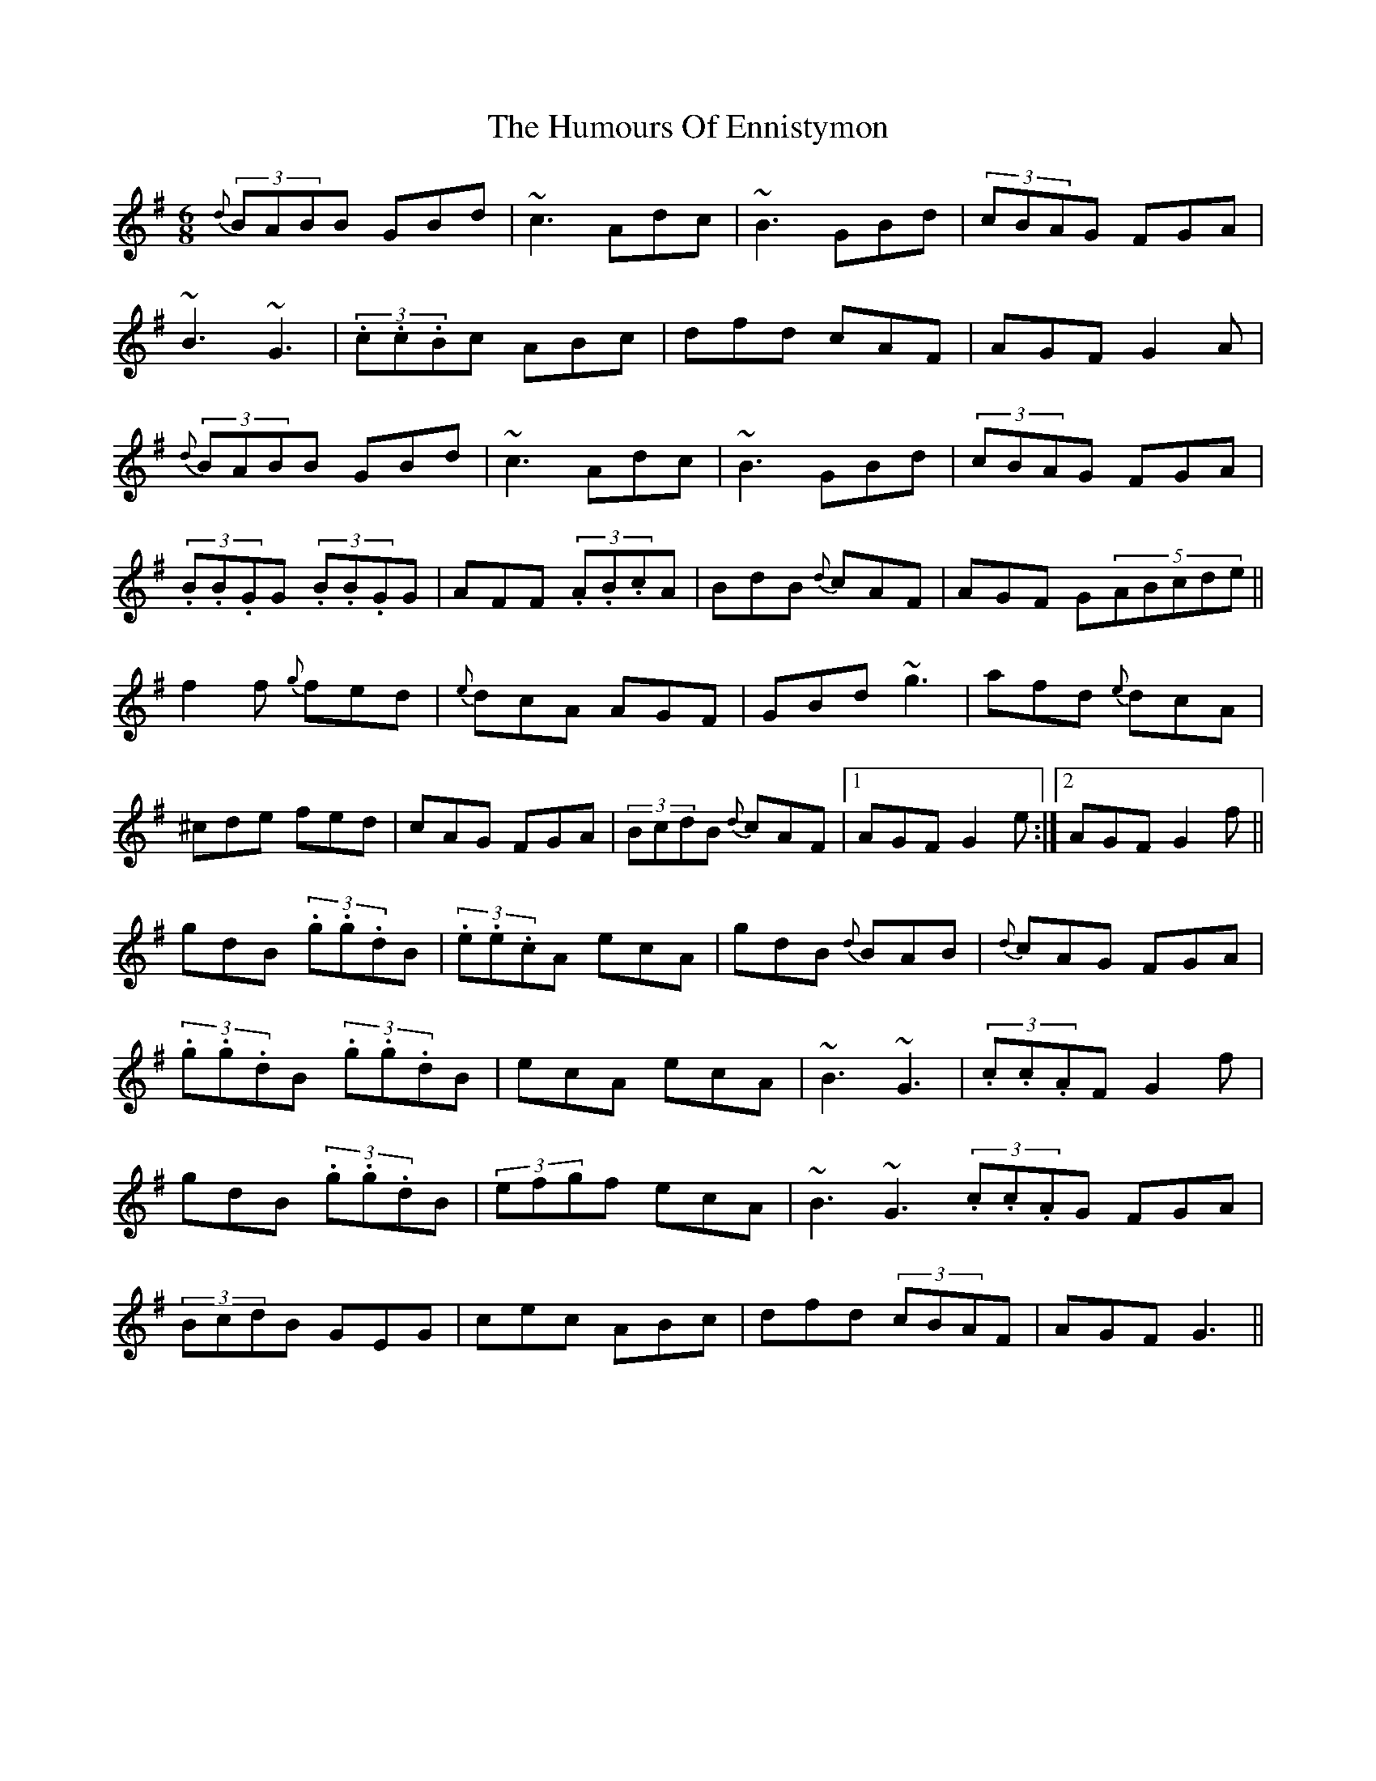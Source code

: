X: 18169
T: Humours Of Ennistymon, The
R: jig
M: 6/8
K: Gmajor
{d}(3BABB GBd|~c3 Adc|~B3 GBd|(3cBAG FGA|
~B3 ~G3|(3.c.c.Bc ABc|dfd cAF|AGF G2A|
{d}(3BABB GBd|~c3 Adc|~B3 GBd|(3cBAG FGA|
(3.B.B.GG (3.B.B.GG|AFF (3.A.B.cA|BdB {d}cAF|AGF G(5ABcde||
f2f {g}fed|{e}dcA AGF|GBd ~g3|afd {e}dcA|
^cde fed|cAG FGA|(3BcdB {d}cAF|1 AGF G2e:|2 AGF G2f||
gdB (3.g.g.dB|(3.e.e.cA ecA|gdB {d}BAB|{d}cAG FGA|
(3.g.g.dB (3.g.g.dB|ecA ecA|~B3 ~G3|(3.c.c.AF G2f|
gdB (3.g.g.dB|(3efgf ecA|~B3 ~G3 (3.c.c.AG FGA|
(3BcdB GEG|cec ABc|dfd (3cBAF|AGF G3||

